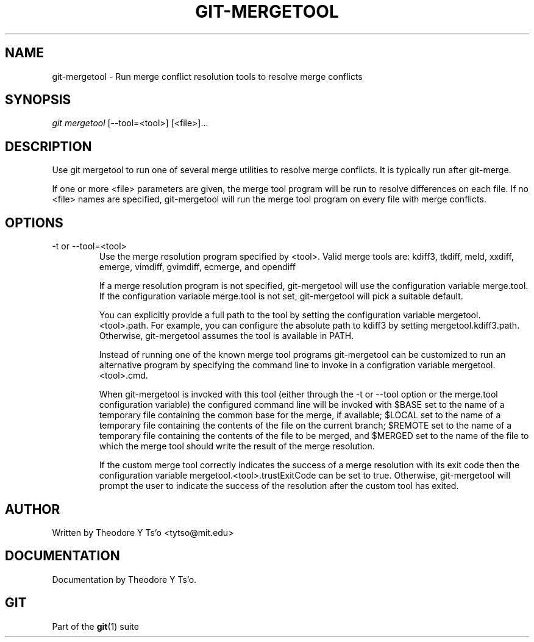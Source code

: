.\" ** You probably do not want to edit this file directly **
.\" It was generated using the DocBook XSL Stylesheets (version 1.69.1).
.\" Instead of manually editing it, you probably should edit the DocBook XML
.\" source for it and then use the DocBook XSL Stylesheets to regenerate it.
.TH "GIT\-MERGETOOL" "1" "07/02/2008" "Git 1.5.6.1.156.ge903b" "Git Manual"
.\" disable hyphenation
.nh
.\" disable justification (adjust text to left margin only)
.ad l
.SH "NAME"
git\-mergetool \- Run merge conflict resolution tools to resolve merge conflicts
.SH "SYNOPSIS"
\fIgit mergetool\fR [\-\-tool=<tool>] [<file>]\&...
.SH "DESCRIPTION"
Use git mergetool to run one of several merge utilities to resolve merge conflicts. It is typically run after git\-merge.

If one or more <file> parameters are given, the merge tool program will be run to resolve differences on each file. If no <file> names are specified, git\-mergetool will run the merge tool program on every file with merge conflicts.
.SH "OPTIONS"
.TP
\-t or \-\-tool=<tool>
Use the merge resolution program specified by <tool>. Valid merge tools are: kdiff3, tkdiff, meld, xxdiff, emerge, vimdiff, gvimdiff, ecmerge, and opendiff

If a merge resolution program is not specified, git\-mergetool will use the configuration variable merge.tool. If the configuration variable merge.tool is not set, git\-mergetool will pick a suitable default.

You can explicitly provide a full path to the tool by setting the configuration variable mergetool.<tool>.path. For example, you can configure the absolute path to kdiff3 by setting mergetool.kdiff3.path. Otherwise, git\-mergetool assumes the tool is available in PATH.

Instead of running one of the known merge tool programs git\-mergetool can be customized to run an alternative program by specifying the command line to invoke in a configration variable mergetool.<tool>.cmd.

When git\-mergetool is invoked with this tool (either through the \-t or \-\-tool option or the merge.tool configuration variable) the configured command line will be invoked with $BASE set to the name of a temporary file containing the common base for the merge, if available; $LOCAL set to the name of a temporary file containing the contents of the file on the current branch; $REMOTE set to the name of a temporary file containing the contents of the file to be merged, and $MERGED set to the name of the file to which the merge tool should write the result of the merge resolution.

If the custom merge tool correctly indicates the success of a merge resolution with its exit code then the configuration variable mergetool.<tool>.trustExitCode can be set to true. Otherwise, git\-mergetool will prompt the user to indicate the success of the resolution after the custom tool has exited.
.SH "AUTHOR"
Written by Theodore Y Ts'o <tytso@mit.edu>
.SH "DOCUMENTATION"
Documentation by Theodore Y Ts'o.
.SH "GIT"
Part of the \fBgit\fR(1) suite

